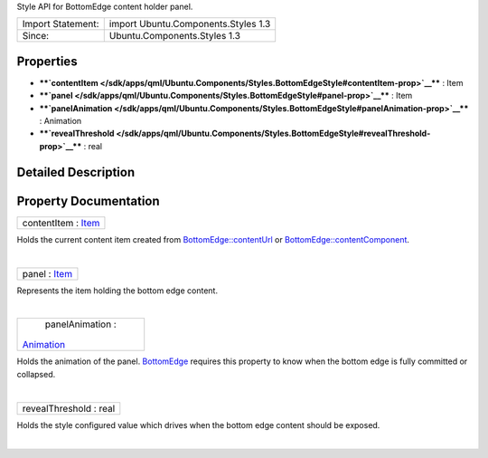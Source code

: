 Style API for BottomEdge content holder panel.

+---------------------+---------------------------------------+
| Import Statement:   | import Ubuntu.Components.Styles 1.3   |
+---------------------+---------------------------------------+
| Since:              | Ubuntu.Components.Styles 1.3          |
+---------------------+---------------------------------------+

Properties
----------

-  ****`contentItem </sdk/apps/qml/Ubuntu.Components/Styles.BottomEdgeStyle#contentItem-prop>`__****
   : Item
-  ****`panel </sdk/apps/qml/Ubuntu.Components/Styles.BottomEdgeStyle#panel-prop>`__****
   : Item
-  ****`panelAnimation </sdk/apps/qml/Ubuntu.Components/Styles.BottomEdgeStyle#panelAnimation-prop>`__****
   : Animation
-  ****`revealThreshold </sdk/apps/qml/Ubuntu.Components/Styles.BottomEdgeStyle#revealThreshold-prop>`__****
   : real

Detailed Description
--------------------

Property Documentation
----------------------

+--------------------------------------------------------------------------+
|        \ contentItem : `Item </sdk/apps/qml/QtQuick/Item/>`__            |
+--------------------------------------------------------------------------+

Holds the current content item created from
`BottomEdge::contentUrl </sdk/apps/qml/Ubuntu.Components/BottomEdge#contentUrl-prop>`__
or
`BottomEdge::contentComponent </sdk/apps/qml/Ubuntu.Components/BottomEdge#contentComponent-prop>`__.

| 

+--------------------------------------------------------------------------+
|        \ panel : `Item </sdk/apps/qml/QtQuick/Item/>`__                  |
+--------------------------------------------------------------------------+

Represents the item holding the bottom edge content.

| 

+--------------------------------------------------------------------------+
|        \ panelAnimation :                                                |
| `Animation </sdk/apps/qml/QtQuick/Animation/>`__                         |
+--------------------------------------------------------------------------+

Holds the animation of the panel.
`BottomEdge </sdk/apps/qml/Ubuntu.Components/BottomEdge/>`__ requires
this property to know when the bottom edge is fully committed or
collapsed.

| 

+--------------------------------------------------------------------------+
|        \ revealThreshold : real                                          |
+--------------------------------------------------------------------------+

Holds the style configured value which drives when the bottom edge
content should be exposed.

| 
